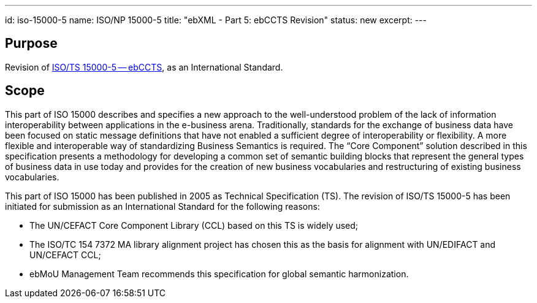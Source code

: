 ---
id: iso-15000-5
name: ISO/NP 15000-5
title: "ebXML - Part 5: ebCCTS Revision"
status: new
excerpt:
---
// more

== Purpose

Revision of link:/standards/isots-15000-52005[ISO/TS 15000-5 -- ebCCTS], as an International Standard.

== Scope

This part of ISO 15000 describes and specifies a new approach to the well-understood problem of the lack of information interoperability between applications in the e-business arena. Traditionally, standards for the exchange of business data have been focused on static message definitions that have not enabled a sufficient degree of interoperability or flexibility. A more flexible and interoperable way of standardizing Business Semantics is required. The "`Core Component`" solution described in this specification presents a methodology for developing a common set of semantic building blocks that represent the general types of business data in use today and provides for the creation of new business vocabularies and restructuring of existing business vocabularies.

This part of ISO 15000 has been published in 2005 as Technical Specification (TS). The revision of ISO/TS 15000-5 has been initiated for submission as an International Standard for the following reasons:

* The UN/CEFACT Core Component Library (CCL) based on this TS is widely used;
* The ISO/TC 154 7372 MA library alignment project has chosen this as the basis for alignment with UN/EDIFACT and UN/CEFACT CCL;
* ebMoU Management Team recommends this specification for global semantic harmonization.
